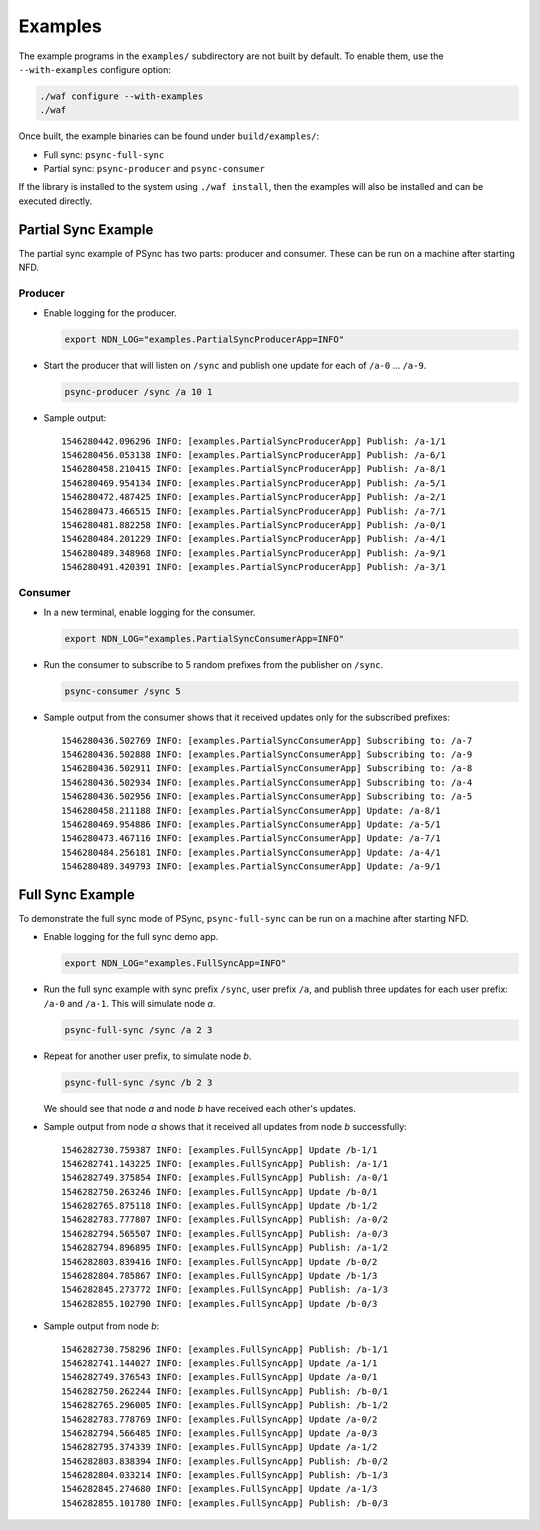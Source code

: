 Examples
========

The example programs in the ``examples/`` subdirectory are not built by default.
To enable them, use the ``--with-examples`` configure option:

.. code-block:: bash

   ./waf configure --with-examples
   ./waf

Once built, the example binaries can be found under ``build/examples/``:

* Full sync: ``psync-full-sync``
* Partial sync: ``psync-producer`` and ``psync-consumer``

If the library is installed to the system using ``./waf install``, then the examples
will also be installed and can be executed directly.

Partial Sync Example
--------------------

The partial sync example of PSync has two parts: producer and consumer.
These can be run on a machine after starting NFD.

Producer
^^^^^^^^

* Enable logging for the producer.

  .. code-block:: bash

     export NDN_LOG="examples.PartialSyncProducerApp=INFO"

* Start the producer that will listen on ``/sync`` and publish one update for each
  of ``/a-0`` ... ``/a-9``.

  .. code-block:: bash

     psync-producer /sync /a 10 1

* Sample output::

    1546280442.096296 INFO: [examples.PartialSyncProducerApp] Publish: /a-1/1
    1546280456.053138 INFO: [examples.PartialSyncProducerApp] Publish: /a-6/1
    1546280458.210415 INFO: [examples.PartialSyncProducerApp] Publish: /a-8/1
    1546280469.954134 INFO: [examples.PartialSyncProducerApp] Publish: /a-5/1
    1546280472.487425 INFO: [examples.PartialSyncProducerApp] Publish: /a-2/1
    1546280473.466515 INFO: [examples.PartialSyncProducerApp] Publish: /a-7/1
    1546280481.882258 INFO: [examples.PartialSyncProducerApp] Publish: /a-0/1
    1546280484.201229 INFO: [examples.PartialSyncProducerApp] Publish: /a-4/1
    1546280489.348968 INFO: [examples.PartialSyncProducerApp] Publish: /a-9/1
    1546280491.420391 INFO: [examples.PartialSyncProducerApp] Publish: /a-3/1

Consumer
^^^^^^^^

* In a new terminal, enable logging for the consumer.

  .. code-block:: bash

     export NDN_LOG="examples.PartialSyncConsumerApp=INFO"

* Run the consumer to subscribe to 5 random prefixes from the publisher on ``/sync``.

  .. code-block:: bash

     psync-consumer /sync 5

* Sample output from the consumer shows that it received updates only
  for the subscribed prefixes::

    1546280436.502769 INFO: [examples.PartialSyncConsumerApp] Subscribing to: /a-7
    1546280436.502888 INFO: [examples.PartialSyncConsumerApp] Subscribing to: /a-9
    1546280436.502911 INFO: [examples.PartialSyncConsumerApp] Subscribing to: /a-8
    1546280436.502934 INFO: [examples.PartialSyncConsumerApp] Subscribing to: /a-4
    1546280436.502956 INFO: [examples.PartialSyncConsumerApp] Subscribing to: /a-5
    1546280458.211188 INFO: [examples.PartialSyncConsumerApp] Update: /a-8/1
    1546280469.954886 INFO: [examples.PartialSyncConsumerApp] Update: /a-5/1
    1546280473.467116 INFO: [examples.PartialSyncConsumerApp] Update: /a-7/1
    1546280484.256181 INFO: [examples.PartialSyncConsumerApp] Update: /a-4/1
    1546280489.349793 INFO: [examples.PartialSyncConsumerApp] Update: /a-9/1

Full Sync Example
-----------------

To demonstrate the full sync mode of PSync, ``psync-full-sync`` can be run on a
machine after starting NFD.

* Enable logging for the full sync demo app.

  .. code-block:: bash

     export NDN_LOG="examples.FullSyncApp=INFO"

* Run the full sync example with sync prefix ``/sync``, user prefix ``/a``,
  and publish three updates for each user prefix: ``/a-0`` and ``/a-1``.
  This will simulate node *a*.

  .. code-block:: bash

     psync-full-sync /sync /a 2 3

* Repeat for another user prefix, to simulate node *b*.

  .. code-block:: bash

     psync-full-sync /sync /b 2 3

  We should see that node *a* and node *b* have received each other's updates.

* Sample output from node *a* shows that it received all updates from node *b*
  successfully::

    1546282730.759387 INFO: [examples.FullSyncApp] Update /b-1/1
    1546282741.143225 INFO: [examples.FullSyncApp] Publish: /a-1/1
    1546282749.375854 INFO: [examples.FullSyncApp] Publish: /a-0/1
    1546282750.263246 INFO: [examples.FullSyncApp] Update /b-0/1
    1546282765.875118 INFO: [examples.FullSyncApp] Update /b-1/2
    1546282783.777807 INFO: [examples.FullSyncApp] Publish: /a-0/2
    1546282794.565507 INFO: [examples.FullSyncApp] Publish: /a-0/3
    1546282794.896895 INFO: [examples.FullSyncApp] Publish: /a-1/2
    1546282803.839416 INFO: [examples.FullSyncApp] Update /b-0/2
    1546282804.785867 INFO: [examples.FullSyncApp] Update /b-1/3
    1546282845.273772 INFO: [examples.FullSyncApp] Publish: /a-1/3
    1546282855.102790 INFO: [examples.FullSyncApp] Update /b-0/3

* Sample output from node *b*::

    1546282730.758296 INFO: [examples.FullSyncApp] Publish: /b-1/1
    1546282741.144027 INFO: [examples.FullSyncApp] Update /a-1/1
    1546282749.376543 INFO: [examples.FullSyncApp] Update /a-0/1
    1546282750.262244 INFO: [examples.FullSyncApp] Publish: /b-0/1
    1546282765.296005 INFO: [examples.FullSyncApp] Publish: /b-1/2
    1546282783.778769 INFO: [examples.FullSyncApp] Update /a-0/2
    1546282794.566485 INFO: [examples.FullSyncApp] Update /a-0/3
    1546282795.374339 INFO: [examples.FullSyncApp] Update /a-1/2
    1546282803.838394 INFO: [examples.FullSyncApp] Publish: /b-0/2
    1546282804.033214 INFO: [examples.FullSyncApp] Publish: /b-1/3
    1546282845.274680 INFO: [examples.FullSyncApp] Update /a-1/3
    1546282855.101780 INFO: [examples.FullSyncApp] Publish: /b-0/3
